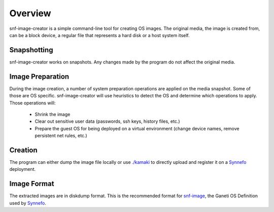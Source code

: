 Overview
^^^^^^^^

snf-image-creator is a simple command-line tool for creating OS images. The
original media, the image is created from, can be a block device, a regular
file that represents a hard disk or a host system itself.

Snapshotting
============

snf-image-creator works on snapshots. Any changes made by the program do not
affect the original media.

Image Preparation
=================

During the image creation, a number of system preparation operations are
applied on the media snapshot. Some of those are OS specific. snf-image-creator
will use heuristics to detect the OS and determine which operations to apply.
Those operations will:

 * Shrink the image
 * Clear out sensitive user data (passwords, ssh keys, history files, etc.)
 * Prepare the guest OS for being deployed on a virtual environment (change
   device names, remove persistent net rules, etc.)

Creation
========

The program can either dump the image file locally or use
`./kamaki <https://code.grnet.gr/projects/kamaki>`_ to directly upload and
register it on a `Synnefo <https://code.grnet.gr/projects/synnefo>`_
deployment.

Image Format
============

The extracted images are in diskdump format. This is the recommended format for
`snf-image <https://code.grnet.gr/projects/snf-image>`_, the Ganeti OS
Definition used by `Synnefo <https://code.grnet.gr/projects/synnefo>`_.
